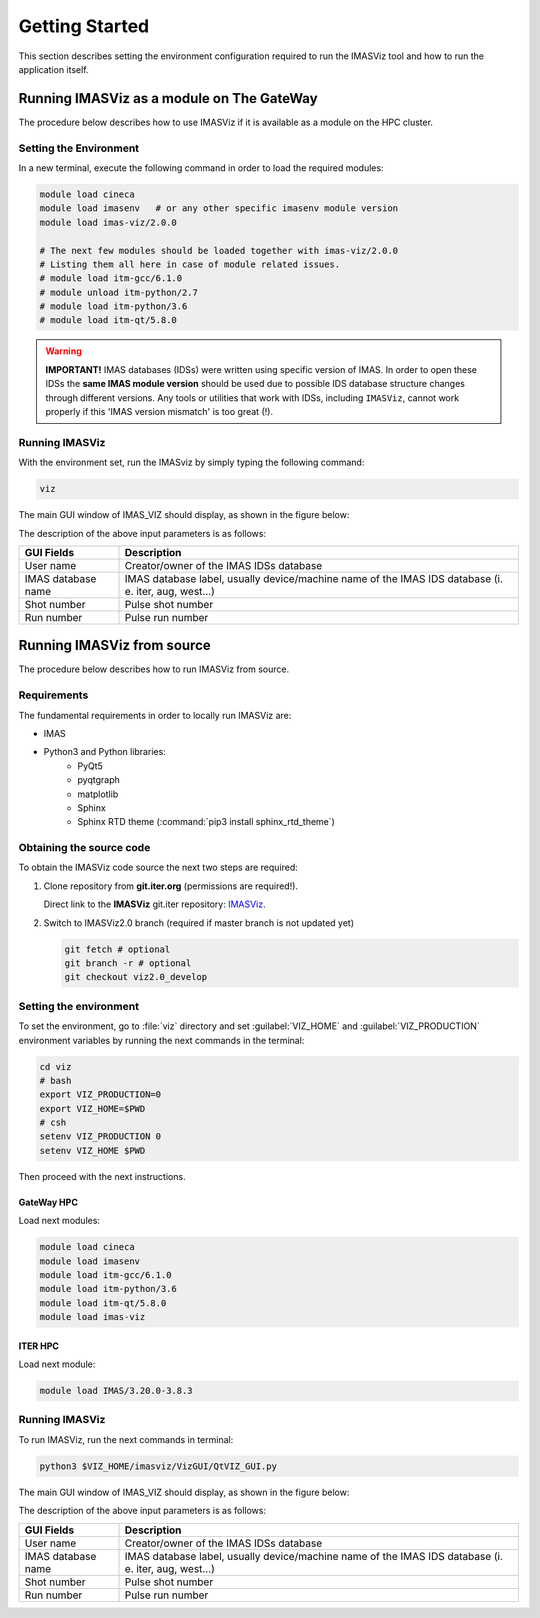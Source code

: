 .. _getting_started:

Getting Started
===============

This section describes setting the environment configuration required
to run the IMASViz tool and how to run the application itself.

Running IMASViz as a module on The GateWay
------------------------------------------

The procedure below describes how to use IMASViz if it is available as a
module on the HPC cluster.

Setting the Environment
~~~~~~~~~~~~~~~~~~~~~~~

In a new terminal, execute the following command in order to load the required
modules:

.. code-block:: console

    module load cineca
    module load imasenv   # or any other specific imasenv module version
    module load imas-viz/2.0.0

    # The next few modules should be loaded together with imas-viz/2.0.0
    # Listing them all here in case of module related issues.
    # module load itm-gcc/6.1.0
    # module unload itm-python/2.7
    # module load itm-python/3.6
    # module load itm-qt/5.8.0

.. Warning::
   **IMPORTANT!** IMAS databases (IDSs) were written using specific version of
   IMAS. In order to open these IDSs the **same IMAS module version** should
   be used due to possible IDS database structure changes through different
   versions. Any tools or utilities that work with IDSs, including ``IMASViz``,
   cannot work properly if this 'IMAS version mismatch' is too great (!).

Running IMASViz
~~~~~~~~~~~~~~~

With the environment set, run the IMASviz by simply typing the following
command:

.. code-block:: console

    viz

The main GUI window of IMAS_VIZ should display, as shown in the figure below:

.. image:: images/startup_window_default.png
   :align: center
   :scale: 80%


The description of the above input parameters is as follows:

+--------------------+-----------------------------------------------------------+
| **GUI Fields**     | **Description**                                           |
+====================+===========================================================+
| User name          | Creator/owner of the IMAS IDSs database                   |
+--------------------+-----------------------------------------------------------+
| IMAS database name | IMAS database label, usually device/machine name of the   |
|                    | IMAS IDS database (i. e. iter, aug, west...)              |
+--------------------+-----------------------------------------------------------+
| Shot number        | Pulse shot number                                         |
+--------------------+-----------------------------------------------------------+
| Run number         | Pulse run number                                          |
+--------------------+-----------------------------------------------------------+

Running IMASViz from source
---------------------------

The procedure below describes how to run IMASViz from source.

Requirements
~~~~~~~~~~~~

The fundamental requirements in order to locally run IMASViz are:

- IMAS
- Python3 and Python libraries:
   - PyQt5
   - pyqtgraph
   - matplotlib
   - Sphinx
   - Sphinx RTD theme (:command:`pip3 install sphinx_rtd_theme`)

Obtaining the source code
~~~~~~~~~~~~~~~~~~~~~~~~~

To obtain the IMASViz code source the next two steps are required:

1. Clone repository from **git.iter.org** (permissions are required!).

   Direct link to the **IMASViz** git.iter repository:
   `IMASViz <https://git.iter.org/projects/VIS/repos/viz/browse>`_.

2. Switch to IMASViz2.0 branch (required if master branch is not updated yet)

   .. code-block:: console

      git fetch # optional
      git branch -r # optional
      git checkout viz2.0_develop

Setting the environment
~~~~~~~~~~~~~~~~~~~~~~~

To set the environment, go to :file:`viz` directory and set :guilabel:`VIZ_HOME`
and :guilabel:`VIZ_PRODUCTION` environment variables by running the next
commands in the terminal:

.. code-block:: console

   cd viz
   # bash
   export VIZ_PRODUCTION=0
   export VIZ_HOME=$PWD
   # csh
   setenv VIZ_PRODUCTION 0
   setenv VIZ_HOME $PWD

Then proceed with the next instructions.

GateWay HPC
^^^^^^^^^^^

Load next modules:

.. TODO: Update for IMASViz2.0
.. code-block:: console

    module load cineca
    module load imasenv
    module load itm-gcc/6.1.0
    module load itm-python/3.6
    module load itm-qt/5.8.0
    module load imas-viz

ITER HPC
^^^^^^^^

Load next module:

.. code-block:: console

    module load IMAS/3.20.0-3.8.3

Running IMASViz
~~~~~~~~~~~~~~~

To run IMASViz, run the next commands in terminal:

.. code-block:: console

   python3 $VIZ_HOME/imasviz/VizGUI/QtVIZ_GUI.py

The main GUI window of IMAS_VIZ should display, as shown in the figure below:

.. image:: images/startup_window_default.png
   :align: center
   :scale: 80%

The description of the above input parameters is as follows:

+--------------------+-----------------------------------------------------------+
| **GUI Fields**     | **Description**                                           |
+====================+===========================================================+
| User name          | Creator/owner of the IMAS IDSs database                   |
+--------------------+-----------------------------------------------------------+
| IMAS database name | IMAS database label, usually device/machine name of the   |
|                    | IMAS IDS database (i. e. iter, aug, west...)              |
+--------------------+-----------------------------------------------------------+
| Shot number        | Pulse shot number                                         |
+--------------------+-----------------------------------------------------------+
| Run number         | Pulse run number                                          |
+--------------------+-----------------------------------------------------------+


